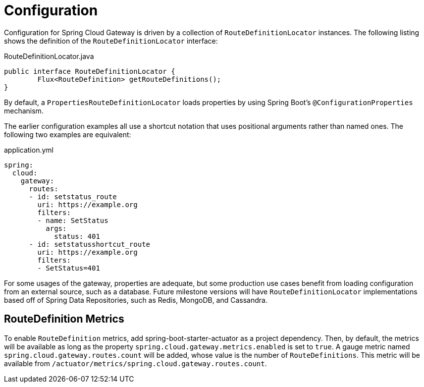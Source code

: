 [[configuration]]
= Configuration

Configuration for Spring Cloud Gateway is driven by a collection of `RouteDefinitionLocator` instances.
The following listing shows the definition of the `RouteDefinitionLocator` interface:

.RouteDefinitionLocator.java
[source,java]
----
public interface RouteDefinitionLocator {
	Flux<RouteDefinition> getRouteDefinitions();
}
----

By default, a `PropertiesRouteDefinitionLocator` loads properties by using Spring Boot's `@ConfigurationProperties` mechanism.

The earlier configuration examples all use a shortcut notation that uses positional arguments rather than named ones.
The following two examples are equivalent:

.application.yml
[source,yaml]
----
spring:
  cloud:
    gateway:
      routes:
      - id: setstatus_route
        uri: https://example.org
        filters:
        - name: SetStatus
          args:
            status: 401
      - id: setstatusshortcut_route
        uri: https://example.org
        filters:
        - SetStatus=401
----

For some usages of the gateway, properties are adequate, but some production use cases benefit from loading configuration from an external source, such as a database. Future milestone versions will have `RouteDefinitionLocator` implementations based off of Spring Data Repositories, such as Redis, MongoDB, and Cassandra.

[[routedefinition-metrics]]
== RouteDefinition Metrics

To enable `RouteDefinition` metrics, add spring-boot-starter-actuator as a project dependency. Then, by default, the metrics will be available as long as the property `spring.cloud.gateway.metrics.enabled` is set to `true`. A gauge metric named `spring.cloud.gateway.routes.count` will be added, whose value is the number of `RouteDefinitions`. This metric will be available from `/actuator/metrics/spring.cloud.gateway.routes.count`.

